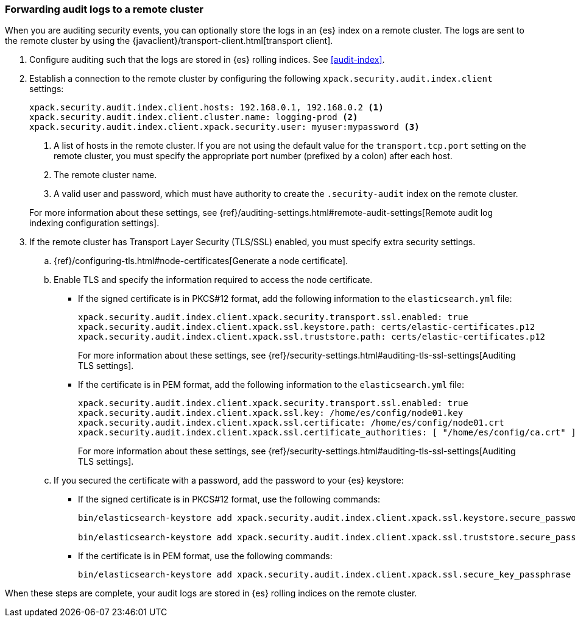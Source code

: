 [role="xpack"]
[[forwarding-audit-logfiles]]
=== Forwarding audit logs to a remote cluster

When you are auditing security events, you can optionally store the logs in an 
{es} index on a remote cluster.  The logs are sent to the remote cluster by 
using the {javaclient}/transport-client.html[transport client]. 

. Configure auditing such that the logs are stored in {es} rolling indices. 
See <<audit-index>>. 

. Establish a connection to the remote cluster by configuring the following 
`xpack.security.audit.index.client` settings: 
+
--
[source, yaml]
--------------------------------------------------
xpack.security.audit.index.client.hosts: 192.168.0.1, 192.168.0.2 <1> 
xpack.security.audit.index.client.cluster.name: logging-prod <2>
xpack.security.audit.index.client.xpack.security.user: myuser:mypassword <3>
--------------------------------------------------
<1> A list of hosts in the remote cluster. If you are not using the default 
value for the `transport.tcp.port` setting on the remote cluster, you must 
specify the appropriate port number (prefixed by a colon) after each host. 
<2> The remote cluster name.
<3> A valid user and password, which must have authority to create the 
`.security-audit` index on the remote cluster. 
//TBD: Is there a secure version of this setting, so that password is hidden in the keystore?

For more information about these settings, see
{ref}/auditing-settings.html#remote-audit-settings[Remote audit log indexing configuration settings].

--

. If the remote cluster has Transport Layer Security (TLS/SSL) enabled, you 
must specify extra security settings. 

.. {ref}/configuring-tls.html#node-certificates[Generate a node certificate].

.. Enable TLS and specify the information required to access the node certificate.

*** If the signed certificate is in PKCS#12 format, add the following information 
to the `elasticsearch.yml` file:
+
--
[source,yaml]
-----------------------------------------------------------
xpack.security.audit.index.client.xpack.security.transport.ssl.enabled: true
xpack.security.audit.index.client.xpack.ssl.keystore.path: certs/elastic-certificates.p12 
xpack.security.audit.index.client.xpack.ssl.truststore.path: certs/elastic-certificates.p12
-----------------------------------------------------------

For more information about these settings, see 
{ref}/security-settings.html#auditing-tls-ssl-settings[Auditing TLS settings].
--

*** If the certificate is in PEM format, add the following information to the
`elasticsearch.yml` file:
+
--
[source, yaml]
--------------------------------------------------
xpack.security.audit.index.client.xpack.security.transport.ssl.enabled: true
xpack.security.audit.index.client.xpack.ssl.key: /home/es/config/node01.key 
xpack.security.audit.index.client.xpack.ssl.certificate: /home/es/config/node01.crt 
xpack.security.audit.index.client.xpack.ssl.certificate_authorities: [ "/home/es/config/ca.crt" ] 
--------------------------------------------------
    
For more information about these settings, see 
{ref}/security-settings.html#auditing-tls-ssl-settings[Auditing TLS settings].    
--

.. If you secured the certificate with a password, add the password to
your {es} keystore:

*** If the signed certificate is in PKCS#12 format, use the following commands:
+
--
[source,shell]
-----------------------------------------------------------
bin/elasticsearch-keystore add xpack.security.audit.index.client.xpack.ssl.keystore.secure_password

bin/elasticsearch-keystore add xpack.security.audit.index.client.xpack.ssl.truststore.secure_password
-----------------------------------------------------------
--

*** If the certificate is in PEM format, use the following commands:
+
--
[source,shell]
-----------------------------------------------------------
bin/elasticsearch-keystore add xpack.security.audit.index.client.xpack.ssl.secure_key_passphrase
-----------------------------------------------------------
--

//TBD: Is this required?: . Restart {es}.

When these steps are complete, your audit logs are stored in {es} rolling 
indices on the remote cluster. 